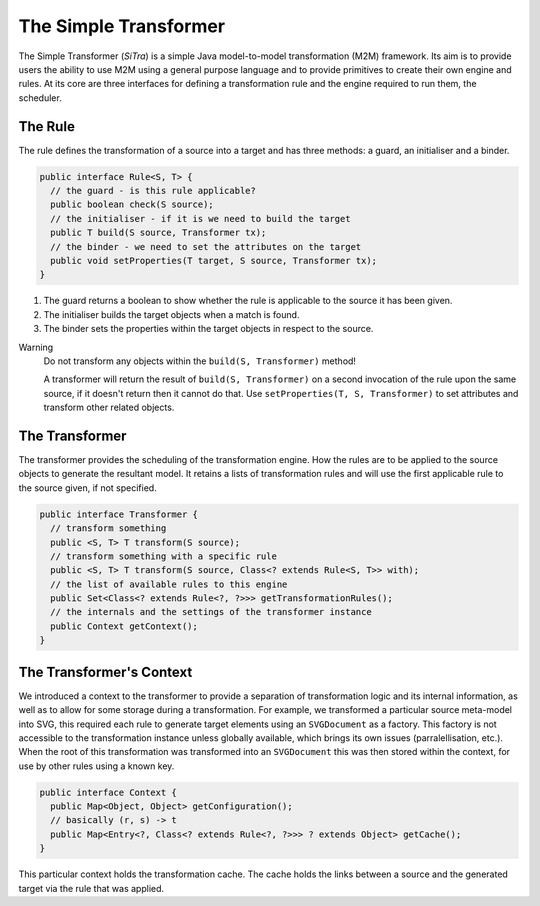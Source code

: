 ======================
The Simple Transformer
======================

The Simple Transformer (*SiTra*) is a simple Java model-to-model transformation (M2M) framework.
Its aim is to provide users the ability to use M2M using a general purpose language and to provide primitives to create their own engine and rules.
At its core are three interfaces for defining a transformation rule and the engine required to run them, the scheduler.

^^^^^^^^
The Rule
^^^^^^^^

The rule defines the transformation of a source into a target and has three methods: a guard, an initialiser and a binder.

.. code-block:: java

  public interface Rule<S, T> {
    // the guard - is this rule applicable?
    public boolean check(S source);
    // the initialiser - if it is we need to build the target
    public T build(S source, Transformer tx);
    // the binder - we need to set the attributes on the target
    public void setProperties(T target, S source, Transformer tx);
  }

1. The guard returns a boolean to show whether the rule is applicable to the source it has been given.
2. The initialiser builds the target objects when a match is found.
3. The binder sets the properties within the target objects in respect to the source.

Warning
  Do not transform any objects within the ``build(S, Transformer)`` method!

  A transformer will return the result of ``build(S, Transformer)`` on a second invocation of the rule upon the same source, if it doesn't return then it cannot do that.
  Use ``setProperties(T, S, Transformer)`` to set attributes and transform other related objects.

^^^^^^^^^^^^^^^
The Transformer
^^^^^^^^^^^^^^^

The transformer provides the scheduling of the transformation engine.
How the rules are to be applied to the source objects to generate the resultant model.
It retains a lists of transformation rules and will use the first applicable rule to the source given, if not specified.

.. code-block:: java

  public interface Transformer {
    // transform something
    public <S, T> T transform(S source);
    // transform something with a specific rule
    public <S, T> T transform(S source, Class<? extends Rule<S, T>> with);
    // the list of available rules to this engine
    public Set<Class<? extends Rule<?, ?>>> getTransformationRules();
    // the internals and the settings of the transformer instance
    public Context getContext();
  }

^^^^^^^^^^^^^^^^^^^^^^^^^
The Transformer's Context
^^^^^^^^^^^^^^^^^^^^^^^^^

We introduced a context to the transformer to provide a separation of transformation logic and its internal information, as well as to allow for some storage during a transformation.
For example, we transformed a particular source meta-model into SVG, this required each rule to generate target elements using an ``SVGDocument`` as a factory.
This factory is not accessible to the transformation instance unless globally available, which brings its own issues (parralellisation, etc.).
When the root of this transformation was transformed into an ``SVGDocument`` this was then stored within the context, for use by other rules using a known key.

.. code-block:: java

  public interface Context {
    public Map<Object, Object> getConfiguration();
    // basically (r, s) -> t
    public Map<Entry<?, Class<? extends Rule<?, ?>>> ? extends Object> getCache();
  }

This particular context holds the transformation cache.
The cache holds the links between a source and the generated target via the rule that was applied.
